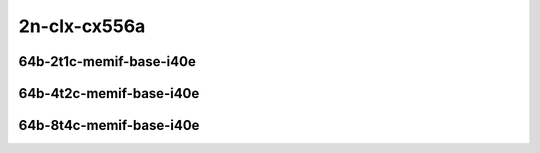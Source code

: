 
.. raw:: latex

    \clearpage

.. raw:: html

    <script type="text/javascript">

        function getDocHeight(doc) {
            doc = doc || document;
            var body = doc.body, html = doc.documentElement;
            var height = Math.max( body.scrollHeight, body.offsetHeight,
                html.clientHeight, html.scrollHeight, html.offsetHeight );
            return height;
        }

        function setIframeHeight(id) {
            var ifrm = document.getElementById(id);
            var doc = ifrm.contentDocument? ifrm.contentDocument:
                ifrm.contentWindow.document;
            ifrm.style.visibility = 'hidden';
            ifrm.style.height = "10px"; // reset to minimal height ...
            // IE opt. for bing/msn needs a bit added or scrollbar appears
            ifrm.style.height = getDocHeight( doc ) + 4 + "px";
            ifrm.style.visibility = 'visible';
        }

    </script>

2n-clx-cx556a
~~~~~~~~~~~~~

64b-2t1c-memif-base-i40e
------------------------

.. raw:: html

    <center>
    <iframe id="01" onload="setIframeHeight(this.id)" width="700" frameborder="0" scrolling="no" src="../../_static/vpp/2n-clx-cx556a-64b-2t1c-rdma-l2-eth-2memif-1dcr-ndr-hdrh-lat-percentile.html"></iframe>
    <p><br></p>
    </center>

.. raw:: latex

    \begin{figure}[H]
        \centering
            \graphicspath{{../_build/_static/vpp/}}
            \includegraphics[clip, trim=0cm 0cm 5cm 0cm, width=0.70\textwidth]{2n-clx-cx556a-64b-2t1c-rdma-l2-eth-2memif-1dcr-ndr-hdrh-lat-percentile}
            \label{fig:2n-clx-cx556a-64b-2t1c-rdma-l2-eth-2memif-1dcr-ndr-hdrh-lat-percentile}
    \end{figure}

.. raw:: latex

    \clearpage

64b-4t2c-memif-base-i40e
------------------------

.. raw:: html

    <center>
    <iframe id="02" onload="setIframeHeight(this.id)" width="700" frameborder="0" scrolling="no" src="../../_static/vpp/2n-clx-cx556a-64b-4t2c-rdma-l2-eth-2memif-1dcr-ndr-hdrh-lat-percentile.html"></iframe>
    <p><br></p>
    </center>

.. raw:: latex

    \begin{figure}[H]
        \centering
            \graphicspath{{../_build/_static/vpp/}}
            \includegraphics[clip, trim=0cm 0cm 5cm 0cm, width=0.70\textwidth]{2n-clx-cx556a-64b-4t2c-rdma-l2-eth-2memif-1dcr-ndr-hdrh-lat-percentile}
            \label{fig:2n-clx-cx556a-64b-4t2c-rdma-l2-eth-2memif-1dcr-ndr-hdrh-lat-percentile}
    \end{figure}

.. raw:: latex

    \clearpage

64b-8t4c-memif-base-i40e
------------------------

.. raw:: html

    <center>
    <iframe id="03" onload="setIframeHeight(this.id)" width="700" frameborder="0" scrolling="no" src="../../_static/vpp/2n-clx-cx556a-64b-8t4c-rdma-l2-eth-2memif-1dcr-ndr-hdrh-lat-percentile.html"></iframe>
    <p><br></p>
    </center>

.. raw:: latex

    \begin{figure}[H]
        \centering
            \graphicspath{{../_build/_static/vpp/}}
            \includegraphics[clip, trim=0cm 0cm 5cm 0cm, width=0.70\textwidth]{2n-clx-cx556a-64b-8t4c-rdma-l2-eth-2memif-1dcr-ndr-hdrh-lat-percentile}
            \label{fig:2n-clx-cx556a-64b-8t4c-rdma-l2-eth-2memif-1dcr-ndr-hdrh-lat-percentile}
    \end{figure}
